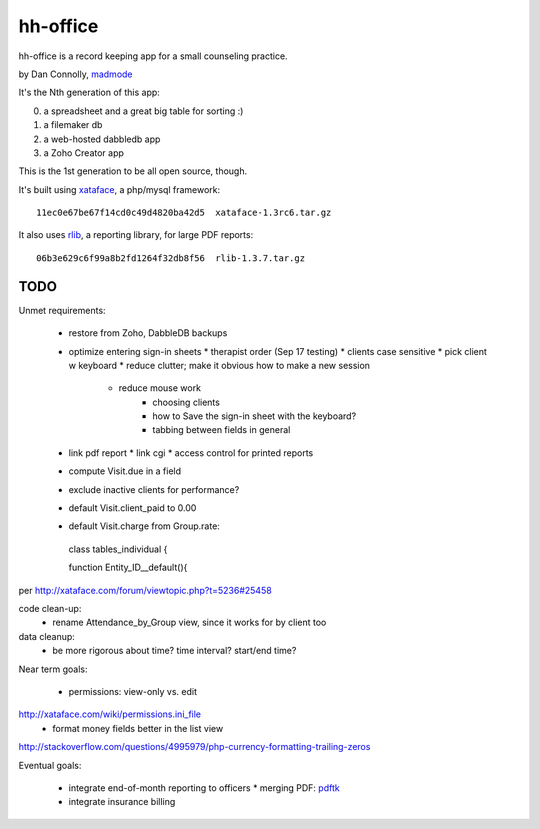 hh-office
---------

hh-office is a record keeping app for a small counseling practice.

by Dan Connolly, madmode__

__ http://www.madmode.com/

It's the Nth generation of this app:

0. a spreadsheet and a great big table for sorting :)
1. a filemaker db
2. a web-hosted dabbledb app
3. a Zoho Creator app

This is the 1st generation to be all open source, though.

It's built using xataface__, a php/mysql framework::

  11ec0e67be67f14cd0c49d4820ba42d5  xataface-1.3rc6.tar.gz

It also uses rlib__, a reporting library, for large PDF reports::

  06b3e629c6f99a8b2fd1264f32db8f56  rlib-1.3.7.tar.gz

__ http://xataface.com/
__ http://rlib.sicompos.com/

TODO
====

Unmet requirements:

 * restore from Zoho, DabbleDB backups

 * optimize entering sign-in sheets
   * therapist order (Sep 17 testing)
   * clients case sensitive
   * pick client w keyboard
   * reduce clutter; make it obvious how to make a new session
    * reduce mouse work
       * choosing clients
       * how to Save the sign-in sheet with the keyboard?
       * tabbing between fields in general
 * link pdf report
   * link cgi
   * access control for printed reports
 * compute Visit.due in a field
 * exclude inactive clients for performance?
 * default Visit.client_paid to 0.00
 * default Visit.charge from Group.rate::

  class tables_individual {

  function Entity_ID__default(){

per http://xataface.com/forum/viewtopic.php?t=5236#25458


code clean-up:
  - rename Attendance_by_Group view, since it works for by client too

data cleanup:
  - be more rigorous about time? time interval? start/end time?

Near term goals:

 * permissions: view-only vs. edit
http://xataface.com/wiki/permissions.ini_file
 * format money fields better in the list view
http://stackoverflow.com/questions/4995979/php-currency-formatting-trailing-zeros

Eventual goals:

 * integrate end-of-month reporting to officers
   * merging PDF: pdftk__ 
 * integrate insurance billing

__ http://www.pdflabs.com/docs/build-pdftk/
